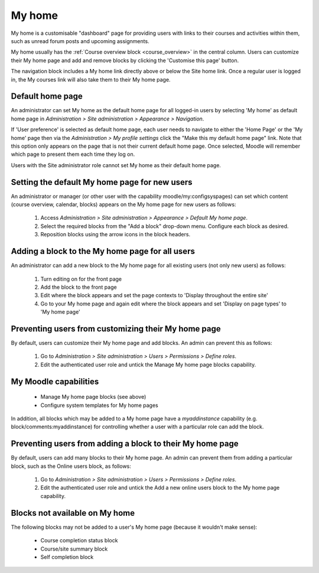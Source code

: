 .. _my_home:

My home
========
My home is a customisable "dashboard" page for providing users with links to their courses and activities within them, such as unread forum posts and upcoming assignments.

My home usually has the :ref:`Course overview block <course_overview>` in the central column. Users can customize their My home page and add and remove blocks by clicking the 'Customise this page' button. 

The navigation block includes a My home link directly above or below the Site home link. Once a regular user is logged in, the My courses link will also take them to their My home page. 

Default home page
------------------
An administrator can set My home as the default home page for all logged-in users by selecting 'My home' as default home page in *Administration > Site administration > Appearance > Navigation*.

If 'User preference' is selected as default home page, each user needs to navigate to either the 'Home Page' or the 'My home' page then via the *Administration > My profile settings* click the "Make this my default home page" link. Note that this option only appears on the page that is not their current default home page. Once selected, Moodle will remember which page to present them each time they log on.

Users with the Site administrator role cannot set My home as their default home page. 

Setting the default My home page for new users
-----------------------------------------------
An administrator or manager (or other user with the capability moodle/my:configsyspages) can set which content (course overview, calendar, blocks) appears on the My home page for new users as follows:

 1. Access *Administration > Site administration > Appearance > Default My home page*.
 2. Select the required blocks from the "Add a block" drop-down menu. Configure each block as desired.
 3. Reposition blocks using the arrow icons in the block headers.
 
Adding a block to the My home page for all users
--------------------------------------------------
An administrator can add a new block to the My home page for all existing users (not only new users) as follows:

 1. Turn editing on for the front page
 2. Add the block to the front page
 3. Edit where the block appears and set the page contexts to 'Display throughout the entire site'
 4. Go to your My home page and again edit where the block appears and set 'Display on page types' to 'My home page' 

Preventing users from customizing their My home page
------------------------------------------------------
By default, users can customize their My home page and add blocks. An admin can prevent this as follows:

 1. Go to *Administration > Site administration > Users > Permissions > Define roles*.
 2. Edit the authenticated user role and untick the Manage My home page blocks capability.
 
My Moodle capabilities
------------------------
    
 * Manage My home page blocks (see above)
 * Configure system templates for My home pages 

In addition, all blocks which may be added to a My home page have a *myaddinstance* capability (e.g. block/comments:myaddinstance) for controlling whether a user with a particular role can add the block. 

Preventing users from adding a block to their My home page
------------------------------------------------------------
By default, users can add many blocks to their My home page. An admin can prevent them from adding a particular block, such as the Online users block, as follows:

  1. Go to *Administration > Site administration > Users > Permissions > Define roles*.
  2. Edit the authenticated user role and untick the Add a new online users block to the My home page capability.
  
Blocks not available on My home
---------------------------------
The following blocks may not be added to a user's My home page (because it wouldn't make sense):

 * Course completion status block
 * Course/site summary block
 * Self completion block 

